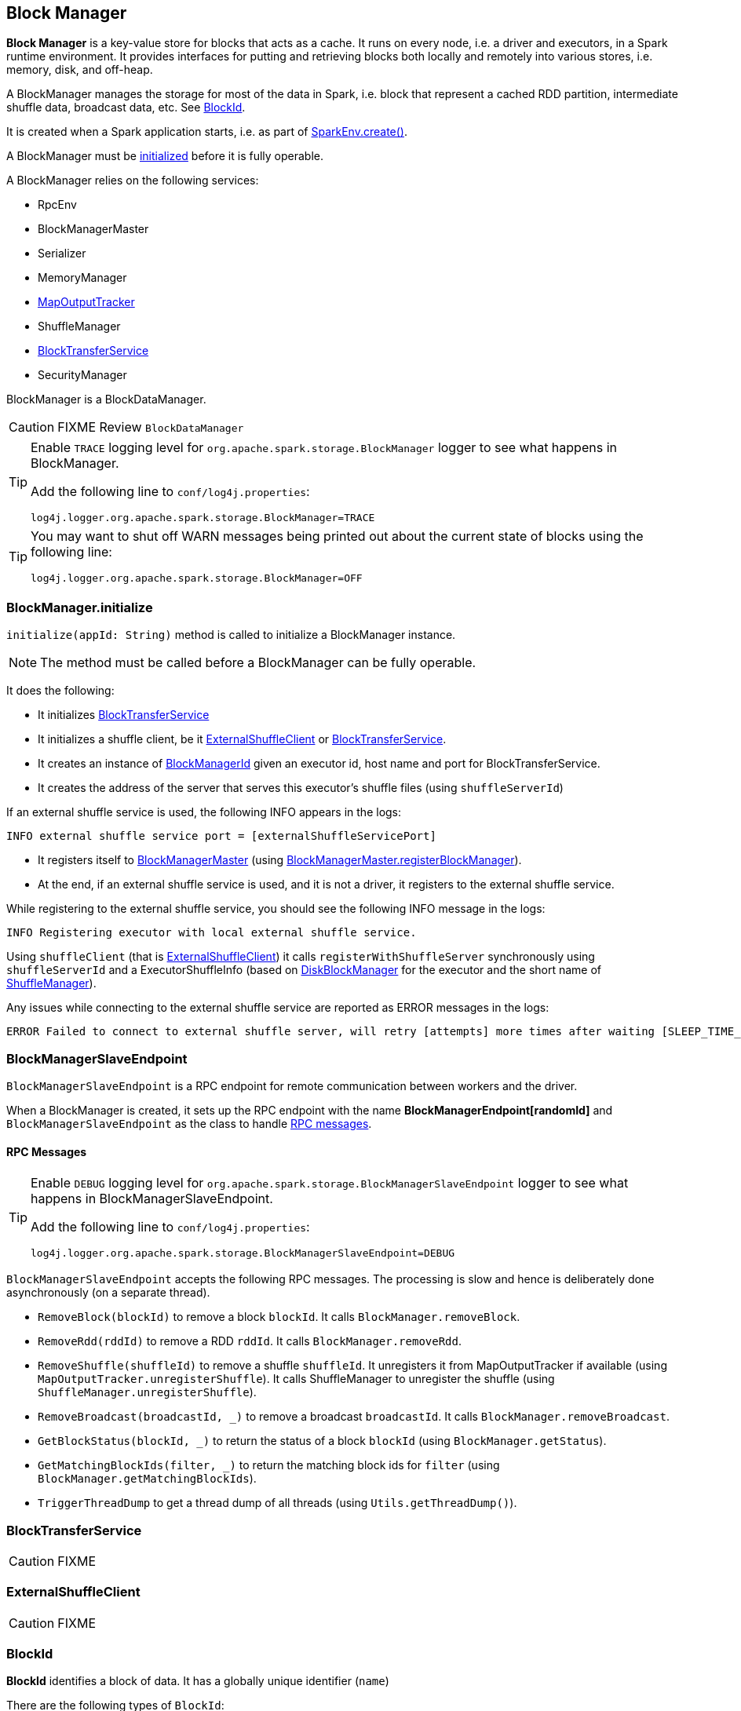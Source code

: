 == Block Manager

*Block Manager* is a key-value store for blocks that acts as a cache. It runs on every node, i.e. a driver and executors, in a Spark runtime environment. It provides interfaces for putting and retrieving blocks both locally and remotely into various stores, i.e. memory, disk, and off-heap.

A BlockManager manages the storage for most of the data in Spark, i.e. block that represent a cached RDD partition, intermediate shuffle data, broadcast data, etc. See <<BlockId, BlockId>>.

It is created when a Spark application starts, i.e. as part of link:spark-runtime-environment.adoc#create[SparkEnv.create()].

A BlockManager must be <<initialize,initialized>> before it is fully operable.

A BlockManager relies on the following services:

* RpcEnv
* BlockManagerMaster
* Serializer
* MemoryManager
* link:spark-service-mapoutputtracker.adoc[MapOutputTracker]
* ShuffleManager
* <<BlockTransferService, BlockTransferService>>
* SecurityManager

BlockManager is a BlockDataManager.

CAUTION: FIXME Review `BlockDataManager`

[TIP]
====
Enable `TRACE` logging level for `org.apache.spark.storage.BlockManager` logger to see what happens in BlockManager.

Add the following line to `conf/log4j.properties`:

```
log4j.logger.org.apache.spark.storage.BlockManager=TRACE
```
====

[TIP]
====
You may want to shut off WARN messages being printed out about the current state of blocks using the following line:

```
log4j.logger.org.apache.spark.storage.BlockManager=OFF
```
====

=== [[initialize]] BlockManager.initialize

`initialize(appId: String)` method is called to initialize a BlockManager instance.

NOTE: The method must be called before a BlockManager can be fully operable.

It does the following:

* It initializes <<BlockTransferService, BlockTransferService>>
* It initializes a shuffle client, be it <<ExternalShuffleClient, ExternalShuffleClient>> or <<BlockTransferService, BlockTransferService>>.
* It creates an instance of <<BlockManagerId, BlockManagerId>> given an executor id, host name and port for BlockTransferService.
* It creates the address of the server that serves this executor's shuffle files (using `shuffleServerId`)

If an external shuffle service is used, the following INFO appears in the logs:

```
INFO external shuffle service port = [externalShuffleServicePort]
```

* It registers itself to <<BlockManagerMaster, BlockManagerMaster>> (using <<registerBlockManager, BlockManagerMaster.registerBlockManager>>).

* At the end, if an external shuffle service is used, and it is not a driver, it registers to the external shuffle service.

While registering to the external shuffle service, you should see the following INFO message in the logs:

```
INFO Registering executor with local external shuffle service.
```

Using `shuffleClient` (that is <<ExternalShuffleClient, ExternalShuffleClient>>) it calls `registerWithShuffleServer` synchronously using `shuffleServerId` and a ExecutorShuffleInfo (based on <<DiskBlockManager, DiskBlockManager>> for the executor and the short name of link:spark-shuffle-manager.adoc[ShuffleManager]).

Any issues while connecting to the external shuffle service are reported as ERROR messages in the logs:

```
ERROR Failed to connect to external shuffle server, will retry [attempts] more times after waiting [SLEEP_TIME_SECS] seconds...
```

=== [[BlockManagerSlaveEndpoint]] BlockManagerSlaveEndpoint

`BlockManagerSlaveEndpoint` is a RPC endpoint for remote communication between workers and the driver.

When a BlockManager is created, it sets up the RPC endpoint with the name *BlockManagerEndpoint[randomId]* and `BlockManagerSlaveEndpoint` as the class to handle <<BlockManagerSlaveEndpoint-messages, RPC messages>>.

==== [[BlockManagerSlaveEndpoint-messages]] RPC Messages

[TIP]
====
Enable `DEBUG` logging level for `org.apache.spark.storage.BlockManagerSlaveEndpoint` logger to see what happens in BlockManagerSlaveEndpoint.

Add the following line to `conf/log4j.properties`:

```
log4j.logger.org.apache.spark.storage.BlockManagerSlaveEndpoint=DEBUG
```
====

`BlockManagerSlaveEndpoint` accepts the following RPC messages. The processing is slow and hence is deliberately done asynchronously (on a separate thread).

* `RemoveBlock(blockId)` to remove a block `blockId`. It calls `BlockManager.removeBlock`.

* `RemoveRdd(rddId)` to remove a RDD `rddId`. It calls `BlockManager.removeRdd`.

* `RemoveShuffle(shuffleId)` to remove a shuffle `shuffleId`. It unregisters it from MapOutputTracker if available (using  `MapOutputTracker.unregisterShuffle`). It calls ShuffleManager to unregister the shuffle (using `ShuffleManager.unregisterShuffle`).

* `RemoveBroadcast(broadcastId, _)` to remove a broadcast `broadcastId`. It calls `BlockManager.removeBroadcast`.

* `GetBlockStatus(blockId, _)` to return the status of a block `blockId` (using `BlockManager.getStatus`).

* `GetMatchingBlockIds(filter, _)` to return the matching block ids for `filter` (using `BlockManager.getMatchingBlockIds`).

* `TriggerThreadDump` to get a thread dump of all threads (using `Utils.getThreadDump()`).

=== [[BlockTransferService]] BlockTransferService

CAUTION: FIXME

=== [[ExternalShuffleClient]] ExternalShuffleClient

CAUTION: FIXME

=== [[BlockId]] BlockId

*BlockId* identifies a block of data. It has a globally unique identifier (`name`)

There are the following types of `BlockId`:

* *RDDBlockId* - described by `rddId` and `splitIndex`
* *ShuffleBlockId* - described by `shuffleId`, `mapId` and `reduceId`
* *ShuffleDataBlockId* - described by `shuffleId`, `mapId` and `reduceId`
* *ShuffleIndexBlockId* - described by `shuffleId`, `mapId` and `reduceId`
* *BroadcastBlockId* - described by `broadcastId` and optional `field` - a piece of broadcast value
* *TaskResultBlockId* - described by `taskId`
* *StreamBlockId* - described by `streamId` and `uniqueId`

=== [[broadcast]] Broadcast Values

When a new broadcast value is created, `TorrentBroadcast` - the default implementation of `Broadcast` - blocks are put in the block manager. See link:spark-service-broadcastmanager.adoc#TorrentBroadcast[TorrentBroadcast].

You should see the following `TRACE` message:

```
TRACE Put for block [blockId] took [startTimeMs] to get into synchronized block
```

It puts the data in the memory first and drop to disk if the memory store can't hold it.

```
DEBUG Put block [blockId] locally took [startTimeMs]
```

=== [[stores]] Stores

A *Store* is the place where blocks are held.

There are the following possible stores:

* `MemoryStore` for memory storage level.
* `DiskStore` for disk storage level.
* `ExternalBlockStore` for OFF_HEAP storage level.

=== [[BlockManagerMaster]] BlockManagerMaster

CAUTION: FIXME

*BlockManagerMaster* is the Block Manager that runs on the driver only. It registers itself as `BlockManagerMaster` endpoint in link:spark-rpc.adoc[RPC Environment].

==== [[registerBlockManager]] BlockManagerMaster.registerBlockManager

CAUTION: FIXME

==== [[BlockManagerMasterEndpoint]] BlockManagerMasterEndpoint

CAUTION: FIXME

*BlockManagerMasterEndpoint* is the RPC endpoint for <<BlockManagerMaster, BlockManagerMaster>> on the master node to track statuses of all slaves' block managers.

The following two-way events are handled:

* RegisterBlockManager
* UpdateBlockInfo
* GetLocations
* GetLocationsMultipleBlockIds
* GetPeers
* GetRpcHostPortForExecutor
* GetMemoryStatus
* GetStorageStatus
* GetBlockStatus
* GetMatchingBlockIds
* RemoveRdd
* RemoveShuffle
* RemoveBroadcast
* RemoveBlock
* RemoveExecutor
* StopBlockManagerMaster
* BlockManagerHeartbeat
* HasCachedBlocks

=== [[BlockManagerId]] BlockManagerId

FIXME

=== [[DiskBlockManager]] DiskBlockManager

DiskBlockManager creates and maintains the logical mapping between logical blocks and physical on-disk locations.

By default, one block is mapped to one file with a name given by its BlockId. It is however possible to have a block map to only a segment of a file.

Block files are hashed among the directories listed in `spark.local.dir` (or in `SPARK_LOCAL_DIRS` if set).

CAUTION: FIXME Review me.

=== [[execution-context]] Execution Context

*block-manager-future* is the execution context for...FIXME

=== [[metrics]] Metrics

Block Manager uses link:spark-metrics.adoc[Spark Metrics System] (via `BlockManagerSource`) to report metrics about internal status.

The name of the source is *BlockManager*.

It emits the following numbers:

* memory / maxMem_MB - the maximum memory configured
* memory / remainingMem_MB - the remaining memory
* memory / memUsed_MB - the memory used
* memory / diskSpaceUsed_MB - the disk used

=== Misc

The underlying abstraction for blocks in Spark is a `ByteBuffer` that limits the size of a block to 2GB (`Integer.MAX_VALUE` - see http://stackoverflow.com/q/8076472/1305344[Why does FileChannel.map take up to Integer.MAX_VALUE of data?] and https://issues.apache.org/jira/browse/SPARK-1476[SPARK-1476 2GB limit in spark for blocks]). This has implication not just for managed blocks in use, but also for shuffle blocks (memory mapped blocks are limited to 2GB, even though the API allows for `long`), ser-deser via byte array-backed output streams.

When a non-local executor starts, it initializes a Block Manager object for `spark.app.id` id.

If a task result is bigger than Akka's message frame size - `spark.akka.frameSize` - executors use the block manager to send the result back. Task results are configured using `spark.driver.maxResultSize` (default: `1g`).

=== [[settings]] Settings

* `spark.shuffle.service.enabled` (default: `false`) whether an external shuffle service is enabled or not. See link:spark-shuffle-manager.adoc#external-shuffle-service[External Shuffle Service].

* `spark.broadcast.compress` (default: `true`) whether to compress stored broadcast variables.

* `spark.shuffle.compress` (default: `true`) whether to compress stored shuffle output.

* `spark.rdd.compress` (default: `false`) whether to compress RDD partitions that are stored serialized.

* `spark.shuffle.spill.compress` (default: `true`) whether to compress shuffle output temporarily spilled to disk.
